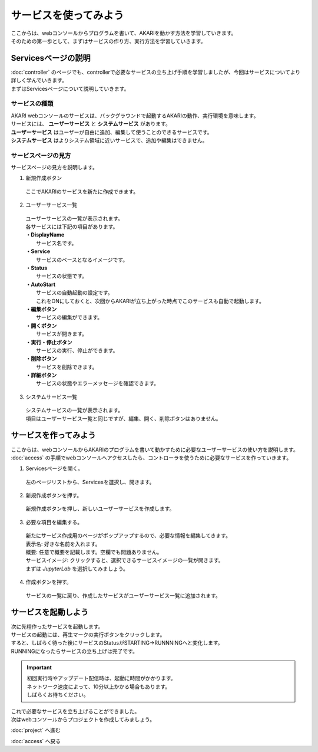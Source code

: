 ***********************************************************
サービスを使ってみよう
***********************************************************

| ここからは、webコンソールからプログラムを書いて、AKARIを動かす方法を学習していきます。
| そのための第一歩として、まずはサービスの作り方、実行方法を学習していきます。

===========================================================
Servicesページの説明
===========================================================

| :doc:`controller` のページでも、controllerで必要なサービスの立ち上げ手順を学習しましたが、今回はサービスについてより詳しく学んでいきます。
| まずはServicesページについて説明していきます。

サービスの種類
^^^^^^^^^^^^^^^^^^^^^^^^^^^^^^^^^^^^^^^^^^^^^^^^^^^^^^^^^^^

| AKARI webコンソールのサービスは、バックグラウンドで起動するAKARIの動作、実行環境を意味します。
| サービスには、 **ユーザーサービス** と **システムサービス** があります。
| **ユーザーサービス** はユーザーが自由に追加、編集して使うことのできるサービスです。
| **システムサービス** はよりシステム領域に近いサービスで、追加や編集はできません。

サービスページの見方
^^^^^^^^^^^^^^^^^^^^^^^^^^^^^^^^^^^^^^^^^^^^^^^^^^^^^^^^^^^

.. image:: ../images/tutorial_web/service_01.jpg
    :width: 700px

| サービスページの見方を説明します。

1. 新規作成ボタン

  | ここでAKARIのサービスを新たに作成できます。

2. ユーザーサービス一覧

  | ユーザーサービスの一覧が表示されます。
  | 各サービスには下記の項目があります。
  | **・DisplayName**
  |   サービス名です。
  | **・Service**
  |   サービスのベースとなるイメージです。
  | **・Status**
  |   サービスの状態です。
  | **・AutoStart**
  |   サービスの自動起動の設定です。
  |   これをONにしておくと、次回からAKARIが立ち上がった時点でこのサービスも自動で起動します。
  | **・編集ボタン**
  |   サービスの編集ができます。
  | **・開くボタン**
  |   サービスが開きます。
  | **・実行・停止ボタン**
  |   サービスの実行、停止ができます。
  | **・削除ボタン**
  |   サービスを削除できます。
  | **・詳細ボタン**
  |   サービスの状態やエラーメッセージを確認できます。

3. システムサービス一覧

  | システムサービスの一覧が表示されます。
  | 項目はユーザーサービス一覧と同じですが、編集、開く、削除ボタンはありません。


===========================================================
サービスを作ってみよう
===========================================================

| ここからは、webコンソールからAKARIのプログラムを書いて動かすために必要なユーザーサービスの使い方を説明します。
| :doc:`access` の手順でwebコンソールへアクセスしたら、コントローラを使うために必要なサービスを作っていきます。

1. Servicesページを開く。

  左のページリストから、Servicesを選択し、開きます。

.. image:: ../images/tutorial_web/service_02.jpg
    :width: 800px

2. 新規作成ボタンを押す。

  新規作成ボタンを押し、新しいユーザーサービスを作成します。

.. image:: ../images/tutorial_web/service_03.jpg
    :width: 800px

3. 必要な項目を編集する。

  | 新たにサービス作成用のページがポップアップするので、必要な情報を編集してきます。
  | 表示名: 好きな名前を入れます。
  | 概要: 任意で概要を記載します。空欄でも問題ありません。
  | サービスイメージ: クリックすると、選択できるサービスイメージの一覧が開きます。
  | まずは `JupyterLab` を選択してみましょう。

.. image:: ../images/tutorial_web/service_04.jpg
    :width: 800px

4. 作成ボタンを押す。

  サービスの一覧に戻り、作成したサービスがユーザーサービス一覧に追加されます。

.. image:: ../images/tutorial_web/service_05.jpg
    :width: 800px

===========================================================
サービスを起動しよう
===========================================================

| 次に先程作ったサービスを起動します。
| サービスの起動には、再生マークの実行ボタンをクリックします。
| すると、しばらく待った後にサービスのStatusがSTARTING→RUNNNINGへと変化します。
| RUNNINGになったらサービスの立ち上げは完了です。

.. important::
  
  | 初回実行時やアップデート配信時は、起動に時間がかかります。
  | ネットワーク速度によって、10分以上かかる場合もあります。
  | しばらくお待ちください。

.. image:: ../images/tutorial_web/service_06.jpg
    :width: 800px

| これで必要なサービスを立ち上げることができました。
| 次はwebコンソールからプロジェクトを作成してみましょう。

:doc:`project` へ進む

:doc:`access` へ戻る